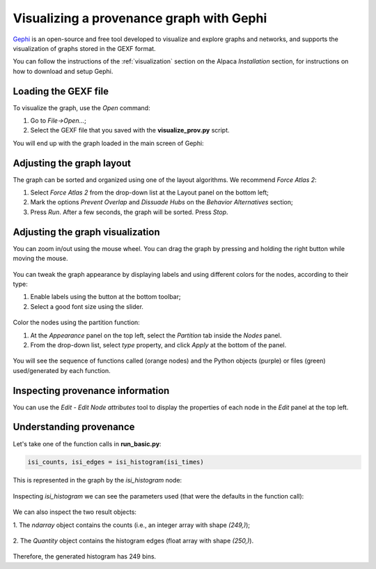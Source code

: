 *****************************************
Visualizing a provenance graph with Gephi
*****************************************

`Gephi <https://gephi.org/>`_ is an open-source and free tool developed to
visualize and explore graphs and networks, and supports the visualization of
graphs stored in the GEXF format.

You can follow the instructions of the :ref:`visualization` section on the
Alpaca `Installation` section, for instructions on how to download and setup
Gephi.


Loading the GEXF file
---------------------

To visualize the graph, use the `Open` command:

1. Go to `File->Open...`;

2. Select the GEXF file that you saved with the **visualize_prov.py** script.


You will end up with the graph loaded in the main screen of Gephi:

.. figure:: ../_static/images/gephi/screenshot_1.png


Adjusting the graph layout
--------------------------

The graph can be sorted and organized using one of the layout algorithms.
We recommend `Force Atlas 2`:

1. Select `Force Atlas 2` from the drop-down list at the Layout panel on the
   bottom left;

2. Mark the options `Prevent Overlap` and `Dissuade Hubs` on the `Behavior
   Alternatives` section;

3. Press `Run`. After a few seconds, the graph will be sorted. Press `Stop`.

.. figure:: ../_static/images/gephi/screenshot_2.png


Adjusting the graph visualization
---------------------------------

You can zoom in/out using the mouse wheel. You can drag the graph by pressing
and holding the right button while moving the mouse.

.. figure:: ../_static/images/gephi/screenshot_3.png


You can tweak the graph appearance by displaying labels and using different
colors for the nodes, according to their type:

1. Enable labels using the button at the bottom toolbar;

2. Select a good font size using the slider.

.. figure:: ../_static/images/gephi/screenshot_4.png


Color the nodes using the partition function:

1. At the `Appearance` panel on the top left, select the `Partition` tab
   inside the `Nodes` panel.

2. From the drop-down list, select `type` property, and click `Apply` at the
   bottom of the panel.

.. figure:: ../_static/images/gephi/screenshot_5.png


You will see the sequence of functions called (orange nodes) and the Python
objects (purple) or files (green) used/generated by each function.

.. figure:: ../_static/images/gephi/screenshot_6.png


Inspecting provenance information
---------------------------------

You can use the `Edit - Edit Node attributes` tool to display the properties of
each node in the `Edit` panel at the top left.

.. figure:: ../_static/images/gephi/screenshot_7.png


Understanding provenance
------------------------

Let's take one of the function calls in **run_basic.py**:

.. code-block:: Python

    isi_counts, isi_edges = isi_histogram(isi_times)


This is represented in the graph by the `isi_histogram` node:

.. figure:: ../_static/images/gephi/screenshot_8.png


Inspecting `isi_histogram` we can see the parameters used (that were the
defaults in the function call):

.. figure:: ../_static/images/gephi/screenshot_9.png


We can also inspect the two result objects:

1. The `ndarray` object contains the counts (i.e., an integer array with
shape `(249,)`);

.. figure:: ../_static/images/gephi/screenshot_10.png


2. The `Quantity` object contains the histogram edges (float array with shape
`(250,)`).

.. figure:: ../_static/images/gephi/screenshot_11.png


Therefore, the generated histogram has 249 bins.